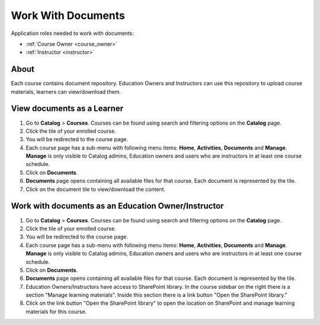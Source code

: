 Work With Documents
=======================

Application roles needed to work with documents: 

* :ref:`Course Owner <course_owner>`
* :ref:`Instructor <instructor>`

About
*******

Each course contains document repository. Education Owners and Instructors can use this repository to upload course materials, learners can view/download them.

View documents as a Learner
******************************

#. Go to **Catalog** > **Courses**. Courses can be found using search and filtering options on the **Catalog** page.
#. Click the tile of your enrolled course.
#. You will be redirected to the course page. 
#. Each course page has a sub-menu with following menu items: **Home**, **Activities**, **Documents** and **Manage**. **Manage** is only visible to Catalog admins, Education owners and users who are instructors in at least one course schedule.
#. Click on **Documents**. 
#. **Documents** page opens containing all available files for that course. Each document is represented by the tile.
#. Click on the document tile to view/download the content.


Work with documents as an Education Owner/Instructor
****************************************************

#. Go to **Catalog** > **Courses**. Courses can be found using search and filtering options on the **Catalog** page.
#. Click the tile of your enrolled course.
#. You will be redirected to the course page. 
#. Each course page has a sub-menu with following menu items: **Home**, **Activities**, **Documents** and **Manage**. **Manage** is only visible to Catalog admins, Education owners and users who are instructors in at least one course schedule.
#. Click on **Documents**. 
#. **Documents** page opens containing all available files for that course. Each document is represented by the tile.
#. Education Owners/Instructors have access to SharePoint library. In the course sidebar on the right there is a section "Manage learning materials". Inside this section there is a link button "Open the SharePoint library."
#. Click on the link button "Open the SharePoint library" to open the location on SharePoint and manage learning materials for this course.
